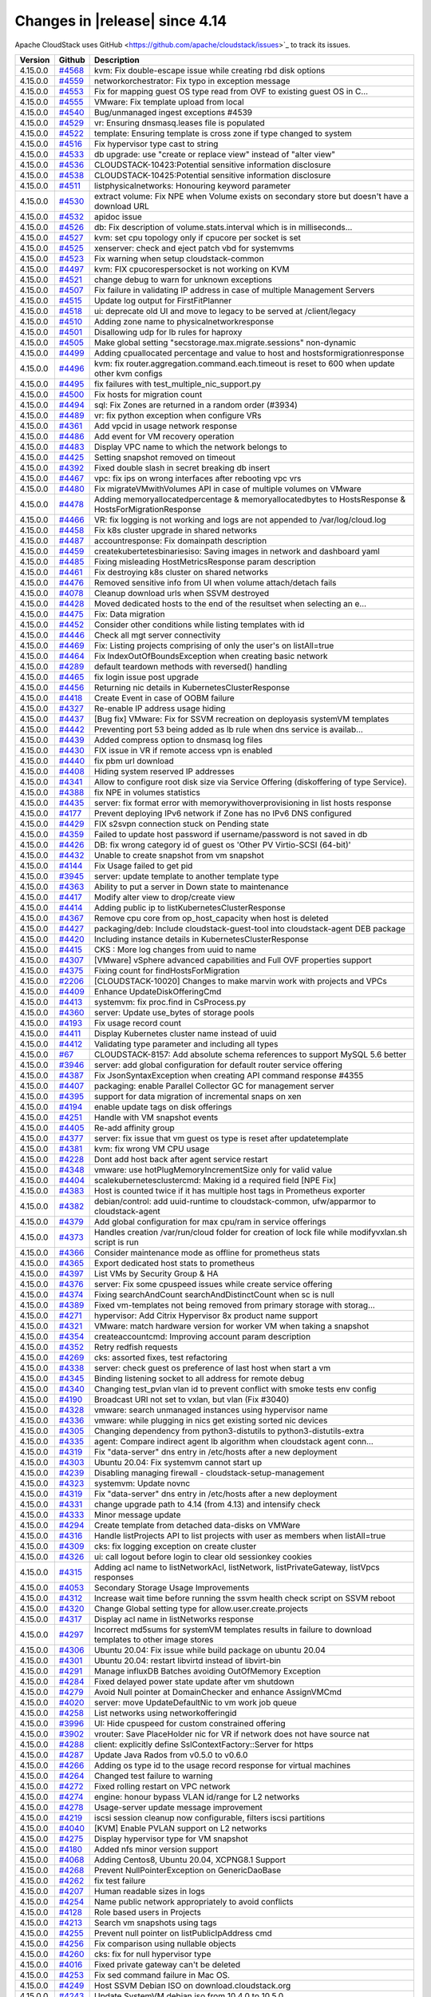 .. Licensed to the Apache Software Foundation (ASF) under one
   or more contributor license agreements.  See the NOTICE file
   distributed with this work for additional information#
   regarding copyright ownership.  The ASF licenses this file
   to you under the Apache License, Version 2.0 (the
   "License"); you may not use this file except in compliance
   with the License.  You may obtain a copy of the License at
   http://www.apache.org/licenses/LICENSE-2.0
   Unless required by applicable law or agreed to in writing,
   software distributed under the License is distributed on an
   "AS IS" BASIS, WITHOUT WARRANTIES OR CONDITIONS OF ANY
   KIND, either express or implied.  See the License for the
   specific language governing permissions and limitations
   under the License.



Changes in |release| since 4.14
===============================

Apache CloudStack uses GitHub <https://github.com/apache/cloudstack/issues>`_ 
to track its issues.


.. cssclass:: table-striped table-bordered table-hover


+-------------------------+----------+------------------------------------------------------------+
| Version                 | Github   | Description                                                |
+=========================+==========+============================================================+
| 4.15.0.0                | `#4568`_ | kvm: Fix double-escape issue while creating rbd disk       |
|                         |          | options                                                    |
+-------------------------+----------+------------------------------------------------------------+
| 4.15.0.0                | `#4559`_ | networkorchestrator: Fix typo in exception message         |
+-------------------------+----------+------------------------------------------------------------+
| 4.15.0.0                | `#4553`_ | Fix for mapping guest OS type read from OVF to existing    |
|                         |          | guest OS in C…                                             |
+-------------------------+----------+------------------------------------------------------------+
| 4.15.0.0                | `#4555`_ | VMware: Fix template upload from local                     |
+-------------------------+----------+------------------------------------------------------------+
| 4.15.0.0                | `#4540`_ | Bug/unmanaged ingest exceptions #4539                      |
+-------------------------+----------+------------------------------------------------------------+
| 4.15.0.0                | `#4529`_ | vr: Ensuring dnsmasq.leases file is populated              |
+-------------------------+----------+------------------------------------------------------------+
| 4.15.0.0                | `#4522`_ | template: Ensuring template is cross zone if type changed  |
|                         |          | to system                                                  |
+-------------------------+----------+------------------------------------------------------------+
| 4.15.0.0                | `#4516`_ | Fix hypervisor type cast to string                         |
+-------------------------+----------+------------------------------------------------------------+
| 4.15.0.0                | `#4533`_ | db upgrade: use "create or replace view" instead of "alter |
|                         |          | view"                                                      |
+-------------------------+----------+------------------------------------------------------------+
| 4.15.0.0                | `#4536`_ | CLOUDSTACK-10423:Potential sensitive information           |
|                         |          | disclosure                                                 |
+-------------------------+----------+------------------------------------------------------------+
| 4.15.0.0                | `#4538`_ | CLOUDSTACK-10425:Potential sensitive information           |
|                         |          | disclosure                                                 |
+-------------------------+----------+------------------------------------------------------------+
| 4.15.0.0                | `#4511`_ | listphysicalnetworks: Honouring keyword parameter          |
+-------------------------+----------+------------------------------------------------------------+
| 4.15.0.0                | `#4530`_ | extract volume: Fix NPE when Volume exists on secondary    |
|                         |          | store but doesn't have a download URL                      |
+-------------------------+----------+------------------------------------------------------------+
| 4.15.0.0                | `#4532`_ | apidoc issue                                               |
+-------------------------+----------+------------------------------------------------------------+
| 4.15.0.0                | `#4526`_ | db: Fix description of volume.stats.interval which is in   |
|                         |          | milliseconds…                                              |
+-------------------------+----------+------------------------------------------------------------+
| 4.15.0.0                | `#4527`_ | kvm: set cpu topology only if cpucore per socket is set    |
+-------------------------+----------+------------------------------------------------------------+
| 4.15.0.0                | `#4525`_ | xenserver: check and eject patch vbd for systemvms         |
+-------------------------+----------+------------------------------------------------------------+
| 4.15.0.0                | `#4523`_ | Fix warning when setup cloudstack-common                   |
+-------------------------+----------+------------------------------------------------------------+
| 4.15.0.0                | `#4497`_ | kvm: FIX cpucorespersocket is not working on KVM           |
+-------------------------+----------+------------------------------------------------------------+
| 4.15.0.0                | `#4521`_ | change debug to warn for unknown exceptions                |
+-------------------------+----------+------------------------------------------------------------+
| 4.15.0.0                | `#4507`_ | Fix failure in validating IP address in case of multiple   |
|                         |          | Management Servers                                         |
+-------------------------+----------+------------------------------------------------------------+
| 4.15.0.0                | `#4515`_ | Update log output for FirstFitPlanner                      |
+-------------------------+----------+------------------------------------------------------------+
| 4.15.0.0                | `#4518`_ | ui: deprecate old UI and move to legacy to be served at    |
|                         |          | /client/legacy                                             |
+-------------------------+----------+------------------------------------------------------------+
| 4.15.0.0                | `#4510`_ | Adding zone name to physicalnetworkresponse                |
+-------------------------+----------+------------------------------------------------------------+
| 4.15.0.0                | `#4501`_ | Disallowing udp for lb rules for haproxy                   |
+-------------------------+----------+------------------------------------------------------------+
| 4.15.0.0                | `#4505`_ | Make global setting "secstorage.max.migrate.sessions"      |
|                         |          | non-dynamic                                                |
+-------------------------+----------+------------------------------------------------------------+
| 4.15.0.0                | `#4499`_ | Adding cpuallocated percentage and value to host and       |
|                         |          | hostsformigrationresponse                                  |
+-------------------------+----------+------------------------------------------------------------+
| 4.15.0.0                | `#4496`_ | kvm: fix router.aggregation.command.each.timeout is reset  |
|                         |          | to 600 when update other kvm configs                       |
+-------------------------+----------+------------------------------------------------------------+
| 4.15.0.0                | `#4495`_ | fix failures with test_multiple_nic_support.py             |
+-------------------------+----------+------------------------------------------------------------+
| 4.15.0.0                | `#4500`_ | Fix hosts for migration count                              |
+-------------------------+----------+------------------------------------------------------------+
| 4.15.0.0                | `#4494`_ | sql: Fix Zones are returned in a random order (#3934)      |
+-------------------------+----------+------------------------------------------------------------+
| 4.15.0.0                | `#4489`_ | vr: fix python exception when configure VRs                |
+-------------------------+----------+------------------------------------------------------------+
| 4.15.0.0                | `#4361`_ | Add vpcid in usage network response                        |
+-------------------------+----------+------------------------------------------------------------+
| 4.15.0.0                | `#4486`_ | Add event for VM recovery operation                        |
+-------------------------+----------+------------------------------------------------------------+
| 4.15.0.0                | `#4483`_ | Display VPC name to which the network belongs to           |
+-------------------------+----------+------------------------------------------------------------+
| 4.15.0.0                | `#4425`_ | Setting snapshot removed on timeout                        |
+-------------------------+----------+------------------------------------------------------------+
| 4.15.0.0                | `#4392`_ | Fixed double slash in secret breaking db insert            |
+-------------------------+----------+------------------------------------------------------------+
| 4.15.0.0                | `#4467`_ | vpc: fix ips on wrong interfaces after rebooting vpc vrs   |
+-------------------------+----------+------------------------------------------------------------+
| 4.15.0.0                | `#4480`_ | Fix migrateVMwithVolumes API in case of multiple volumes   |
|                         |          | on VMware                                                  |
+-------------------------+----------+------------------------------------------------------------+
| 4.15.0.0                | `#4478`_ | Adding memoryallocatedpercentage & memoryallocatedbytes to |
|                         |          | HostsResponse & HostsForMigrationResponse                  |
+-------------------------+----------+------------------------------------------------------------+
| 4.15.0.0                | `#4466`_ | VR: fix logging is not working and logs are not appended   |
|                         |          | to /var/log/cloud.log                                      |
+-------------------------+----------+------------------------------------------------------------+
| 4.15.0.0                | `#4458`_ | Fix k8s cluster upgrade in shared networks                 |
+-------------------------+----------+------------------------------------------------------------+
| 4.15.0.0                | `#4487`_ | accountresponse: Fix domainpath description                |
+-------------------------+----------+------------------------------------------------------------+
| 4.15.0.0                | `#4459`_ | createkubertetesbinariesiso: Saving images in network and  |
|                         |          | dashboard yaml                                             |
+-------------------------+----------+------------------------------------------------------------+
| 4.15.0.0                | `#4485`_ | Fixing misleading HostMetricsResponse param description    |
+-------------------------+----------+------------------------------------------------------------+
| 4.15.0.0                | `#4461`_ | Fix destroying k8s cluster on shared networks              |
+-------------------------+----------+------------------------------------------------------------+
| 4.15.0.0                | `#4476`_ | Removed sensitive info from UI when volume attach/detach   |
|                         |          | fails                                                      |
+-------------------------+----------+------------------------------------------------------------+
| 4.15.0.0                | `#4078`_ | Cleanup download urls when SSVM destroyed                  |
+-------------------------+----------+------------------------------------------------------------+
| 4.15.0.0                | `#4428`_ | Moved dedicated hosts to the end of the resultset when     |
|                         |          | selecting an e…                                            |
+-------------------------+----------+------------------------------------------------------------+
| 4.15.0.0                | `#4475`_ | Fix: Data migration                                        |
+-------------------------+----------+------------------------------------------------------------+
| 4.15.0.0                | `#4452`_ | Consider other conditions while listing templates with id  |
+-------------------------+----------+------------------------------------------------------------+
| 4.15.0.0                | `#4446`_ | Check all mgt server connectivity                          |
+-------------------------+----------+------------------------------------------------------------+
| 4.15.0.0                | `#4469`_ | Fix: Listing projects comprising of only the user's on     |
|                         |          | listAll=true                                               |
+-------------------------+----------+------------------------------------------------------------+
| 4.15.0.0                | `#4464`_ | Fix IndexOutOfBoundsException when creating basic network  |
+-------------------------+----------+------------------------------------------------------------+
| 4.15.0.0                | `#4289`_ | default teardown methods with reversed() handling          |
+-------------------------+----------+------------------------------------------------------------+
| 4.15.0.0                | `#4465`_ | fix login issue post upgrade                               |
+-------------------------+----------+------------------------------------------------------------+
| 4.15.0.0                | `#4456`_ | Returning nic details in KubernetesClusterResponse         |
+-------------------------+----------+------------------------------------------------------------+
| 4.15.0.0                | `#4418`_ | Create Event in case of OOBM failure                       |
+-------------------------+----------+------------------------------------------------------------+
| 4.15.0.0                | `#4327`_ | Re-enable IP address usage hiding                          |
+-------------------------+----------+------------------------------------------------------------+
| 4.15.0.0                | `#4437`_ | [Bug fix] VMware: Fix for SSVM recreation on deployasis    |
|                         |          | systemVM templates                                         |
+-------------------------+----------+------------------------------------------------------------+
| 4.15.0.0                | `#4442`_ | Preventing port 53 being added as lb rule when dns service |
|                         |          | is availab…                                                |
+-------------------------+----------+------------------------------------------------------------+
| 4.15.0.0                | `#4439`_ | Added compress option to dnsmasq log files                 |
+-------------------------+----------+------------------------------------------------------------+
| 4.15.0.0                | `#4430`_ | FIX issue in VR if remote access vpn is enabled            |
+-------------------------+----------+------------------------------------------------------------+
| 4.15.0.0                | `#4440`_ | fix pbm url download                                       |
+-------------------------+----------+------------------------------------------------------------+
| 4.15.0.0                | `#4408`_ | Hiding system reserved IP addresses                        |
+-------------------------+----------+------------------------------------------------------------+
| 4.15.0.0                | `#4341`_ | Allow to configure root disk size via Service Offering     |
|                         |          | (diskoffering of type Service).                            |
+-------------------------+----------+------------------------------------------------------------+
| 4.15.0.0                | `#4388`_ | fix NPE in volumes statistics                              |
+-------------------------+----------+------------------------------------------------------------+
| 4.15.0.0                | `#4435`_ | server: fix format error with memorywithoverprovisioning   |
|                         |          | in list hosts response                                     |
+-------------------------+----------+------------------------------------------------------------+
| 4.15.0.0                | `#4177`_ | Prevent deploying IPv6 network if Zone has no IPv6 DNS     |
|                         |          | configured                                                 |
+-------------------------+----------+------------------------------------------------------------+
| 4.15.0.0                | `#4429`_ | FIX s2svpn connection stuck on Pending state               |
+-------------------------+----------+------------------------------------------------------------+
| 4.15.0.0                | `#4359`_ | Failed to update host password if username/password is not |
|                         |          | saved in db                                                |
+-------------------------+----------+------------------------------------------------------------+
| 4.15.0.0                | `#4426`_ | DB: fix wrong category id of guest os 'Other PV            |
|                         |          | Virtio-SCSI (64-bit)'                                      |
+-------------------------+----------+------------------------------------------------------------+
| 4.15.0.0                | `#4432`_ | Unable to create snapshot from vm snapshot                 |
+-------------------------+----------+------------------------------------------------------------+
| 4.15.0.0                | `#4144`_ | Fix Usage failed to get pid                                |
+-------------------------+----------+------------------------------------------------------------+
| 4.15.0.0                | `#3945`_ | server: update template to another template type           |
+-------------------------+----------+------------------------------------------------------------+
| 4.15.0.0                | `#4363`_ | Ability to put a server in Down state to maintenance       |
+-------------------------+----------+------------------------------------------------------------+
| 4.15.0.0                | `#4417`_ | Modify alter view to drop/create view                      |
+-------------------------+----------+------------------------------------------------------------+
| 4.15.0.0                | `#4414`_ | Adding public ip to listKubernetesClusterResponse          |
+-------------------------+----------+------------------------------------------------------------+
| 4.15.0.0                | `#4367`_ | Remove cpu core from op_host_capacity when host is deleted |
+-------------------------+----------+------------------------------------------------------------+
| 4.15.0.0                | `#4427`_ | packaging/deb: Include cloudstack-guest-tool into          |
|                         |          | cloudstack-agent DEB package                               |
+-------------------------+----------+------------------------------------------------------------+
| 4.15.0.0                | `#4420`_ | Including instance details in KubernetesClusterResponse    |
+-------------------------+----------+------------------------------------------------------------+
| 4.15.0.0                | `#4415`_ | CKS : More log changes from uuid to name                   |
+-------------------------+----------+------------------------------------------------------------+
| 4.15.0.0                | `#4307`_ | [VMware] vSphere advanced capabilities and Full OVF        |
|                         |          | properties support                                         |
+-------------------------+----------+------------------------------------------------------------+
| 4.15.0.0                | `#4375`_ | Fixing count for findHostsForMigration                     |
+-------------------------+----------+------------------------------------------------------------+
| 4.15.0.0                | `#2206`_ | [CLOUDSTACK-10020] Changes to make marvin work with        |
|                         |          | projects and VPCs                                          |
+-------------------------+----------+------------------------------------------------------------+
| 4.15.0.0                | `#4409`_ | Enhance UpdateDiskOfferingCmd                              |
+-------------------------+----------+------------------------------------------------------------+
| 4.15.0.0                | `#4413`_ | systemvm: fix proc.find in CsProcess.py                    |
+-------------------------+----------+------------------------------------------------------------+
| 4.15.0.0                | `#4360`_ | server: Update use_bytes of storage pools                  |
+-------------------------+----------+------------------------------------------------------------+
| 4.15.0.0                | `#4193`_ | Fix usage record count                                     |
+-------------------------+----------+------------------------------------------------------------+
| 4.15.0.0                | `#4411`_ | Display Kubernetes cluster name instead of uuid            |
+-------------------------+----------+------------------------------------------------------------+
| 4.15.0.0                | `#4412`_ | Validating type parameter and including all types          |
+-------------------------+----------+------------------------------------------------------------+
| 4.15.0.0                | `#67`_   | CLOUDSTACK-8157: Add absolute schema references to support |
|                         |          | MySQL 5.6 better                                           |
+-------------------------+----------+------------------------------------------------------------+
| 4.15.0.0                | `#3946`_ | server: add global configuration for default router        |
|                         |          | service offering                                           |
+-------------------------+----------+------------------------------------------------------------+
| 4.15.0.0                | `#4387`_ | Fix JsonSyntaxException when creating API command response |
|                         |          | #4355                                                      |
+-------------------------+----------+------------------------------------------------------------+
| 4.15.0.0                | `#4407`_ | packaging: enable Parallel Collector GC for management     |
|                         |          | server                                                     |
+-------------------------+----------+------------------------------------------------------------+
| 4.15.0.0                | `#4395`_ | support for data migration of incremental snaps on xen     |
+-------------------------+----------+------------------------------------------------------------+
| 4.15.0.0                | `#4194`_ | enable update tags on disk offerings                       |
+-------------------------+----------+------------------------------------------------------------+
| 4.15.0.0                | `#4251`_ | Handle with VM snapshot events                             |
+-------------------------+----------+------------------------------------------------------------+
| 4.15.0.0                | `#4405`_ | Re-add affinity group                                      |
+-------------------------+----------+------------------------------------------------------------+
| 4.15.0.0                | `#4377`_ | server: fix issue that vm guest os type is reset after     |
|                         |          | updatetemplate                                             |
+-------------------------+----------+------------------------------------------------------------+
| 4.15.0.0                | `#4381`_ | kvm: fix wrong VM CPU usage                                |
+-------------------------+----------+------------------------------------------------------------+
| 4.15.0.0                | `#4228`_ | Dont add host back after agent service restart             |
+-------------------------+----------+------------------------------------------------------------+
| 4.15.0.0                | `#4348`_ | vmware: use hotPlugMemoryIncrementSize only for valid      |
|                         |          | value                                                      |
+-------------------------+----------+------------------------------------------------------------+
| 4.15.0.0                | `#4404`_ | scalekubernetesclustercmd: Making id a required field [NPE |
|                         |          | Fix]                                                       |
+-------------------------+----------+------------------------------------------------------------+
| 4.15.0.0                | `#4383`_ | Host is counted twice if it has multiple host tags in      |
|                         |          | Prometheus exporter                                        |
+-------------------------+----------+------------------------------------------------------------+
| 4.15.0.0                | `#4382`_ | debian/control: add uuid-runtime to cloudstack-common,     |
|                         |          | ufw/apparmor to cloudstack-agent                           |
+-------------------------+----------+------------------------------------------------------------+
| 4.15.0.0                | `#4379`_ | Add global configuration for max cpu/ram in service        |
|                         |          | offerings                                                  |
+-------------------------+----------+------------------------------------------------------------+
| 4.15.0.0                | `#4373`_ | Handles creation /var/run/cloud folder for creation of     |
|                         |          | lock file while modifyvxlan.sh script is run               |
+-------------------------+----------+------------------------------------------------------------+
| 4.15.0.0                | `#4366`_ | Consider maintenance mode as offline for prometheus stats  |
+-------------------------+----------+------------------------------------------------------------+
| 4.15.0.0                | `#4365`_ | Export dedicated host stats to prometheus                  |
+-------------------------+----------+------------------------------------------------------------+
| 4.15.0.0                | `#4397`_ | List VMs by Security Group & HA                            |
+-------------------------+----------+------------------------------------------------------------+
| 4.15.0.0                | `#4376`_ | server: Fix some cpuspeed issues while create service      |
|                         |          | offering                                                   |
+-------------------------+----------+------------------------------------------------------------+
| 4.15.0.0                | `#4374`_ | Fixing searchAndCount searchAndDistinctCount when sc is    |
|                         |          | null                                                       |
+-------------------------+----------+------------------------------------------------------------+
| 4.15.0.0                | `#4389`_ | Fixed vm-templates not being removed from primary storage  |
|                         |          | with storag…                                               |
+-------------------------+----------+------------------------------------------------------------+
| 4.15.0.0                | `#4271`_ | hypervisor: Add Citrix Hypervisor 8x product name support  |
+-------------------------+----------+------------------------------------------------------------+
| 4.15.0.0                | `#4321`_ | VMware: match hardware version for worker VM when taking a |
|                         |          | snapshot                                                   |
+-------------------------+----------+------------------------------------------------------------+
| 4.15.0.0                | `#4354`_ | createaccountcmd: Improving account param description      |
+-------------------------+----------+------------------------------------------------------------+
| 4.15.0.0                | `#4352`_ | Retry redfish requests                                     |
+-------------------------+----------+------------------------------------------------------------+
| 4.15.0.0                | `#4269`_ | cks: assorted fixes, test refactoring                      |
+-------------------------+----------+------------------------------------------------------------+
| 4.15.0.0                | `#4338`_ | server: check guest os preference of last host when start  |
|                         |          | a vm                                                       |
+-------------------------+----------+------------------------------------------------------------+
| 4.15.0.0                | `#4345`_ | Binding listening socket to all address for remote debug   |
+-------------------------+----------+------------------------------------------------------------+
| 4.15.0.0                | `#4340`_ | Changing test_pvlan vlan id to prevent conflict with smoke |
|                         |          | tests env config                                           |
+-------------------------+----------+------------------------------------------------------------+
| 4.15.0.0                | `#4190`_ | Broadcast URI not set to vxlan, but vlan (Fix #3040)       |
+-------------------------+----------+------------------------------------------------------------+
| 4.15.0.0                | `#4328`_ | vmware: search unmanaged instances using hypervisor name   |
+-------------------------+----------+------------------------------------------------------------+
| 4.15.0.0                | `#4336`_ | vmware: while plugging in nics get existing sorted nic     |
|                         |          | devices                                                    |
+-------------------------+----------+------------------------------------------------------------+
| 4.15.0.0                | `#4305`_ | Changing dependency from python3-distutils to              |
|                         |          | python3-distutils-extra                                    |
+-------------------------+----------+------------------------------------------------------------+
| 4.15.0.0                | `#4335`_ | agent: Compare indirect agent lb algorithm when cloudstack |
|                         |          | agent conn…                                                |
+-------------------------+----------+------------------------------------------------------------+
| 4.15.0.0                | `#4319`_ | Fix "data-server" dns entry in /etc/hosts after a new      |
|                         |          | deployment                                                 |
+-------------------------+----------+------------------------------------------------------------+
| 4.15.0.0                | `#4303`_ | Ubuntu 20.04: Fix systemvm cannot start up                 |
+-------------------------+----------+------------------------------------------------------------+
| 4.15.0.0                | `#4239`_ | Disabling managing firewall - cloudstack-setup-management  |
+-------------------------+----------+------------------------------------------------------------+
| 4.15.0.0                | `#4323`_ | systemvm: Update novnc                                     |
+-------------------------+----------+------------------------------------------------------------+
| 4.15.0.0                | `#4319`_ | Fix "data-server" dns entry in /etc/hosts after a new      |
|                         |          | deployment                                                 |
+-------------------------+----------+------------------------------------------------------------+
| 4.15.0.0                | `#4331`_ | change upgrade path to 4.14 (from 4.13) and intensify      |
|                         |          | check                                                      |
+-------------------------+----------+------------------------------------------------------------+
| 4.15.0.0                | `#4333`_ | Minor message update                                       |
+-------------------------+----------+------------------------------------------------------------+
| 4.15.0.0                | `#4294`_ | Create template from detached data-disks on VMWare         |
+-------------------------+----------+------------------------------------------------------------+
| 4.15.0.0                | `#4316`_ | Handle listProjects API to list projects with user as      |
|                         |          | members when listAll=true                                  |
+-------------------------+----------+------------------------------------------------------------+
| 4.15.0.0                | `#4309`_ | cks: fix logging exception on create cluster               |
+-------------------------+----------+------------------------------------------------------------+
| 4.15.0.0                | `#4326`_ | ui: call logout before login to clear old sessionkey       |
|                         |          | cookies                                                    |
+-------------------------+----------+------------------------------------------------------------+
| 4.15.0.0                | `#4315`_ | Adding acl name to listNetworkAcl, listNetwork,            |
|                         |          | listPrivateGateway, listVpcs responses                     |
+-------------------------+----------+------------------------------------------------------------+
| 4.15.0.0                | `#4053`_ | Secondary Storage Usage Improvements                       |
+-------------------------+----------+------------------------------------------------------------+
| 4.15.0.0                | `#4312`_ | Increase wait time before running the ssvm health check    |
|                         |          | script on SSVM reboot                                      |
+-------------------------+----------+------------------------------------------------------------+
| 4.15.0.0                | `#4320`_ | Change Global setting type for allow.user.create.projects  |
+-------------------------+----------+------------------------------------------------------------+
| 4.15.0.0                | `#4317`_ | Display acl name in listNetworks response                  |
+-------------------------+----------+------------------------------------------------------------+
| 4.15.0.0                | `#4297`_ | Incorrect md5sums for systemVM templates results in        |
|                         |          | failure to download templates to other image stores        |
+-------------------------+----------+------------------------------------------------------------+
| 4.15.0.0                | `#4306`_ | Ubuntu 20.04: Fix issue while build package on ubuntu      |
|                         |          | 20.04                                                      |
+-------------------------+----------+------------------------------------------------------------+
| 4.15.0.0                | `#4301`_ | Ubuntu 20.04: restart libvirtd instead of libvirt-bin      |
+-------------------------+----------+------------------------------------------------------------+
| 4.15.0.0                | `#4291`_ | Manage influxDB Batches avoiding OutOfMemory Exception     |
+-------------------------+----------+------------------------------------------------------------+
| 4.15.0.0                | `#4284`_ | Fixed delayed power state update after vm shutdown         |
+-------------------------+----------+------------------------------------------------------------+
| 4.15.0.0                | `#4279`_ | Avoid Null pointer at DomainChecker and enhance            |
|                         |          | AssignVMCmd                                                |
+-------------------------+----------+------------------------------------------------------------+
| 4.15.0.0                | `#4020`_ | server: move UpdateDefaultNic to vm work job queue         |
+-------------------------+----------+------------------------------------------------------------+
| 4.15.0.0                | `#4258`_ | List networks using networkofferingid                      |
+-------------------------+----------+------------------------------------------------------------+
| 4.15.0.0                | `#3996`_ | UI: Hide cpuspeed for custom constrained offering          |
+-------------------------+----------+------------------------------------------------------------+
| 4.15.0.0                | `#3902`_ | vrouter: Save PlaceHolder nic for VR if network does not   |
|                         |          | have source nat                                            |
+-------------------------+----------+------------------------------------------------------------+
| 4.15.0.0                | `#4288`_ | client: explicitly define SslContextFactory::Server for    |
|                         |          | https                                                      |
+-------------------------+----------+------------------------------------------------------------+
| 4.15.0.0                | `#4287`_ | Update Java Rados from v0.5.0 to v0.6.0                    |
+-------------------------+----------+------------------------------------------------------------+
| 4.15.0.0                | `#4266`_ | Adding os type id to the usage record response for virtual |
|                         |          | machines                                                   |
+-------------------------+----------+------------------------------------------------------------+
| 4.15.0.0                | `#4264`_ | Changed test failure to warning                            |
+-------------------------+----------+------------------------------------------------------------+
| 4.15.0.0                | `#4272`_ | Fixed rolling restart on VPC network                       |
+-------------------------+----------+------------------------------------------------------------+
| 4.15.0.0                | `#4274`_ | engine: honour bypass VLAN id/range for L2 networks        |
+-------------------------+----------+------------------------------------------------------------+
| 4.15.0.0                | `#4278`_ | Usage-server update message improvement                    |
+-------------------------+----------+------------------------------------------------------------+
| 4.15.0.0                | `#4219`_ | iscsi session cleanup now configurable, filters iscsi      |
|                         |          | partitions                                                 |
+-------------------------+----------+------------------------------------------------------------+
| 4.15.0.0                | `#4040`_ | [KVM] Enable PVLAN support on L2 networks                  |
+-------------------------+----------+------------------------------------------------------------+
| 4.15.0.0                | `#4275`_ | Display hypervisor type for VM snapshot                    |
+-------------------------+----------+------------------------------------------------------------+
| 4.15.0.0                | `#4180`_ | Added nfs minor version support                            |
+-------------------------+----------+------------------------------------------------------------+
| 4.15.0.0                | `#4068`_ | Adding Centos8, Ubuntu 20.04, XCPNG8.1 Support             |
+-------------------------+----------+------------------------------------------------------------+
| 4.15.0.0                | `#4268`_ | Prevent NullPointerException on GenericDaoBase             |
+-------------------------+----------+------------------------------------------------------------+
| 4.15.0.0                | `#4262`_ | fix test failure                                           |
+-------------------------+----------+------------------------------------------------------------+
| 4.15.0.0                | `#4207`_ | Human readable sizes in logs                               |
+-------------------------+----------+------------------------------------------------------------+
| 4.15.0.0                | `#4254`_ | Name public network appropriately to avoid conflicts       |
+-------------------------+----------+------------------------------------------------------------+
| 4.15.0.0                | `#4128`_ | Role based users in Projects                               |
+-------------------------+----------+------------------------------------------------------------+
| 4.15.0.0                | `#4213`_ | Search vm snapshots using tags                             |
+-------------------------+----------+------------------------------------------------------------+
| 4.15.0.0                | `#4255`_ | Prevent null pointer on listPublicIpAddress cmd            |
+-------------------------+----------+------------------------------------------------------------+
| 4.15.0.0                | `#4256`_ | Fix comparison using nullable objects                      |
+-------------------------+----------+------------------------------------------------------------+
| 4.15.0.0                | `#4260`_ | cks: fix for null hypervisor type                          |
+-------------------------+----------+------------------------------------------------------------+
| 4.15.0.0                | `#4016`_ | Fixed private gateway can't be deleted                     |
+-------------------------+----------+------------------------------------------------------------+
| 4.15.0.0                | `#4253`_ | Fix sed command failure in Mac OS.                         |
+-------------------------+----------+------------------------------------------------------------+
| 4.15.0.0                | `#4249`_ | Host SSVM Debian ISO on download.cloudstack.org            |
+-------------------------+----------+------------------------------------------------------------+
| 4.15.0.0                | `#4243`_ | Update SystemVM debian iso from 10.4.0 to 10.5.0           |
+-------------------------+----------+------------------------------------------------------------+
| 4.15.0.0                | `#4019`_ | server: Move restoreVM to vm work job queue                |
+-------------------------+----------+------------------------------------------------------------+
| 4.15.0.0                | `#4165`_ | Allow renaming cluster, host, and storage                  |
+-------------------------+----------+------------------------------------------------------------+
| 4.15.0.0                | `#4220`_ | Fix cpuallocated value in findHostsForMIgration api        |
+-------------------------+----------+------------------------------------------------------------+
| 4.15.0.0                | `#4225`_ | vmware: volume utilisation is always zero                  |
+-------------------------+----------+------------------------------------------------------------+
| 4.15.0.0                | `#4000`_ | vm: Reset deviceId to fix missing nic with vm              |
+-------------------------+----------+------------------------------------------------------------+
| 4.15.0.0                | `#4231`_ | kvm/ceph: Only if a port number has been specified define  |
|                         |          | in the XML                                                 |
+-------------------------+----------+------------------------------------------------------------+
| 4.15.0.0                | `#4116`_ | cks: fix template, deployment issues                       |
+-------------------------+----------+------------------------------------------------------------+
| 4.15.0.0                | `#3952`_ | vrouter: remove a POSTROUTING rule for port forwarding in  |
|                         |          | VPC router                                                 |
+-------------------------+----------+------------------------------------------------------------+
| 4.15.0.0                | `#4175`_ | Redfish Client & Redfish OOBM Driver                       |
+-------------------------+----------+------------------------------------------------------------+
| 4.15.0.0                | `#4035`_ | Document how to pass CIDRs lists API calls                 |
+-------------------------+----------+------------------------------------------------------------+
| 4.15.0.0                | `#4214`_ | Bug fixes for primate                                      |
+-------------------------+----------+------------------------------------------------------------+
| 4.15.0.0                | `#4226`_ | Removed check on SSLEngine client mode                     |
+-------------------------+----------+------------------------------------------------------------+
| 4.15.0.0                | `#4188`_ | Fix snapshots garbage collection                           |
+-------------------------+----------+------------------------------------------------------------+
| 4.15.0.0                | `#4138`_ | Fixed incorrect error message on invalid template type     |
|                         |          | download                                                   |
+-------------------------+----------+------------------------------------------------------------+
| 4.15.0.0                | `#4156`_ | Fixed removal of hosts from certsmap when running          |
|                         |          | certificate auto-renew                                     |
+-------------------------+----------+------------------------------------------------------------+
| 4.15.0.0                | `#4172`_ | [VMware] Support to attach more than 15 data disks in      |
|                         |          | VMware VM                                                  |
+-------------------------+----------+------------------------------------------------------------+
| 4.15.0.0                | `#4196`_ | VMware: Guest OS Mappings fix                              |
+-------------------------+----------+------------------------------------------------------------+
| 4.15.0.0                | `#4176`_ | server: Purge all cookies on logout, set /client path on   |
|                         |          | login                                                      |
+-------------------------+----------+------------------------------------------------------------+
| 4.15.0.0                | `#4202`_ | server: don't export B&R APIs if feature is not enabled    |
|                         |          | globally                                                   |
+-------------------------+----------+------------------------------------------------------------+
| 4.15.0.0                | `#3979`_ | Limit API from trying to start a VM that is already        |
|                         |          | running                                                    |
+-------------------------+----------+------------------------------------------------------------+
| 4.15.0.0                | `#4174`_ | Set prometheus.exporter.enable as not dynamic              |
+-------------------------+----------+------------------------------------------------------------+
| 4.15.0.0                | `#4117`_ | [VMware] Explicitly controlling VM hardware version        |
+-------------------------+----------+------------------------------------------------------------+
| 4.15.0.0                | `#4071`_ | Dynamic roles improvements                                 |
+-------------------------+----------+------------------------------------------------------------+
| 4.15.0.0                | `#4186`_ | Adding pagination for quotaSummary and quotaTariffList     |
+-------------------------+----------+------------------------------------------------------------+
| 4.15.0.0                | `#4001`_ | server: Dedicated hosts should be 'Not Suitable' while     |
|                         |          | find host for m migration                                  |
+-------------------------+----------+------------------------------------------------------------+
| 4.15.0.0                | `#3976`_ | Enable sending hypervior host name via metadata - VR and   |
|                         |          | Config Drive                                               |
+-------------------------+----------+------------------------------------------------------------+
| 4.15.0.0                | `#4103`_ | [VMware] Enable unmanaging guest VMs                       |
+-------------------------+----------+------------------------------------------------------------+
| 4.15.0.0                | `#4148`_ | server: Do not resize volume of running vm on KVM host if  |
|                         |          | host is not Up or not Enabled                              |
+-------------------------+----------+------------------------------------------------------------+
| 4.15.0.0                | `#4171`_ | vr: fix backup router health check                         |
+-------------------------+----------+------------------------------------------------------------+
| 4.15.0.0                | `#4167`_ | Adding missing fields to API responses                     |
+-------------------------+----------+------------------------------------------------------------+
| 4.15.0.0                | `#4164`_ | Adding listall to listLdapConfigurations                   |
+-------------------------+----------+------------------------------------------------------------+
| 4.15.0.0                | `#4154`_ | server: fix for wrong affinity group count                 |
+-------------------------+----------+------------------------------------------------------------+
| 4.15.0.0                | `#4004`_ | Fixed null pointer and deployment issue on Xenserver with  |
|                         |          | L2 Guest network with configDrive                          |
+-------------------------+----------+------------------------------------------------------------+
| 4.15.0.0                | `#4162`_ | Exception Message rephrasing                               |
+-------------------------+----------+------------------------------------------------------------+
| 4.15.0.0                | `#4132`_ | Fix delete network with no services                        |
+-------------------------+----------+------------------------------------------------------------+
| 4.15.0.0                | `#4145`_ | Fixing listVirtualMachinesMetrics to extend ListVMsCmd     |
|                         |          | instead of ListVMsCmdByAdmin                               |
+-------------------------+----------+------------------------------------------------------------+
| 4.15.0.0                | `#3998`_ | NPE when VM is planned to migrate to other host during     |
|                         |          | dynamic scaling                                            |
+-------------------------+----------+------------------------------------------------------------+
| 4.15.0.0                | `#4085`_ | Fix duplicate user entries for vpn usage                   |
+-------------------------+----------+------------------------------------------------------------+
| 4.15.0.0                | `#4140`_ | Adding showunique parameter to list templates and isos     |
+-------------------------+----------+------------------------------------------------------------+
| 4.15.0.0                | `#4007`_ | Restarting all networks that needs a restart in a VPC      |
+-------------------------+----------+------------------------------------------------------------+
| 4.15.0.0                | `#4003`_ | Logging framework to use only log4j                        |
+-------------------------+----------+------------------------------------------------------------+
| 4.15.0.0                | `#4121`_ | server: fix TransactionLegacy DB connection leaks due to   |
|                         |          | DB switching by B&R thread                                 |
+-------------------------+----------+------------------------------------------------------------+
| 4.15.0.0                | `#3991`_ | Multiple dynamic VM Scaling APIs can create duplicate      |
|                         |          | usage events for the same time                             |
+-------------------------+----------+------------------------------------------------------------+
| 4.15.0.0                | `#4070`_ | Update cloud-set-guest-password.in                         |
+-------------------------+----------+------------------------------------------------------------+
| 4.15.0.0                | `#4130`_ | Fixed null pointer after deleting snapshot, GC and cross   |
|                         |          | cluster vm migration on XCP-NG                             |
+-------------------------+----------+------------------------------------------------------------+
| 4.15.0.0                | `#4122`_ | Maximum data volumes limit is picked from "default"        |
|                         |          | version of hypervisor, instead of actual hypervisor        |
|                         |          | version                                                    |
+-------------------------+----------+------------------------------------------------------------+
| 4.15.0.0                | `#3982`_ | Updated 3 error messages to replace the word 'matches'     |
|                         |          | with 'match'                                               |
+-------------------------+----------+------------------------------------------------------------+
| 4.15.0.0                | `#4073`_ | Display network name for IP in shared networks             |
+-------------------------+----------+------------------------------------------------------------+
| 4.15.0.0                | `#4075`_ | Search VR using redundant state                            |
+-------------------------+----------+------------------------------------------------------------+
| 4.15.0.0                | `#3949`_ | Fix: catch CloudRuntimeException in                        |
|                         |          | LibvirtGetVolumeStatsCommandWrapper.java                   |
+-------------------------+----------+------------------------------------------------------------+
| 4.15.0.0                | `#3955`_ | docker: upgrade to ubuntu 18.04 and fix some issues        |
+-------------------------+----------+------------------------------------------------------------+
| 4.15.0.0                | `#3980`_ | Fix String.format unused/misused arguments                 |
+-------------------------+----------+------------------------------------------------------------+
| 4.15.0.0                | `#4048`_ | Update DpdkDriverImpl.java to support DPDK trunk           |
|                         |          | interfaces                                                 |
+-------------------------+----------+------------------------------------------------------------+
| 4.15.0.0                | `#4083`_ | Allow set IPv6 when deploying advanced network  Zone with  |
|                         |          | SG via UI                                                  |
+-------------------------+----------+------------------------------------------------------------+
| 4.15.0.0                | `#4142`_ | Invalid character encountered in file ui/l10n/pt_BR.js at  |
|                         |          | line 1134 for encoding UTF-8.                              |
+-------------------------+----------+------------------------------------------------------------+
| 4.15.0.0                | `#4109`_ | add support for XCP-ng 7/8 to create it's heartbeat LVM    |
|                         |          | properly                                                   |
+-------------------------+----------+------------------------------------------------------------+
| 4.15.0.0                | `#4077`_ | Disable searching by instance name for customers           |
+-------------------------+----------+------------------------------------------------------------+
| 4.15.0.0                | `#4021`_ | Boot into hardware setup menu on Vmware                    |
+-------------------------+----------+------------------------------------------------------------+
| 4.15.0.0                | `#3965`_ | server: Honor vm.destroy.forcestop when expunge a vm       |
+-------------------------+----------+------------------------------------------------------------+
| 4.15.0.0                | `#4104`_ | Debian10 support                                           |
+-------------------------+----------+------------------------------------------------------------+
| 4.15.0.0                | `#4017`_ | [UI] Update ISO permissions                                |
+-------------------------+----------+------------------------------------------------------------+
| 4.15.0.0                | `#4079`_ | Fixed HA migrated storage error                            |
+-------------------------+----------+------------------------------------------------------------+
| 4.15.0.0                | `#4046`_ | Display image store disk size used and total disk size     |
|                         |          | stats                                                      |
+-------------------------+----------+------------------------------------------------------------+
| 4.15.0.0                | `#4013`_ | Allow IMG extension for QCOW2 format                       |
+-------------------------+----------+------------------------------------------------------------+
| 4.15.0.0                | `#4062`_ | [VMware] Cannot migrate VM on PVLAN shared network         |
+-------------------------+----------+------------------------------------------------------------+
| 4.15.0.0                | `#4119`_ | kvm: bump jna version to latest                            |
+-------------------------+----------+------------------------------------------------------------+
| 4.15.0.0                | `#4126`_ | Enhance KVM running VM snapshot exception log              |
+-------------------------+----------+------------------------------------------------------------+
| 4.15.0.0                | `#4123`_ | Improved kvmvmactivitycheck.sh output                      |
+-------------------------+----------+------------------------------------------------------------+
| 4.15.0.0                | `#4065`_ | Enable revocation checking for uploaded certificates       |
+-------------------------+----------+------------------------------------------------------------+
| 4.15.0.0                | `#4124`_ | Missing python3 libvirt bindings                           |
+-------------------------+----------+------------------------------------------------------------+
| 4.15.0.0                | `#3794`_ | create Volume Access Groups per cluster instead of         |
|                         |          | CloudStack-RandomUUID()                                    |
+-------------------------+----------+------------------------------------------------------------+
| 4.15.0.0                | `#4100`_ | RabbitMQ log enhancement                                   |
+-------------------------+----------+------------------------------------------------------------+
| 4.15.0.0                | `#3921`_ | Updated vmware virtual hardware version in                 |
|                         |          | systemvmtemplate build script                              |
+-------------------------+----------+------------------------------------------------------------+
| 4.15.0.0                | `#4110`_ | cleanup of redundant check for sameOwner                   |
+-------------------------+----------+------------------------------------------------------------+
| 4.15.0.0                | `#4092`_ | engine/schema: add empty DB upgrade path from 4.14.0.0 to  |
|                         |          | 4.15.0.0                                                   |
+-------------------------+----------+------------------------------------------------------------+
| 4.15.0.0                | `#4097`_ | Adding novnc license exclusion                             |
+-------------------------+----------+------------------------------------------------------------+
| 4.15.0.0                | `#3967`_ | noVNC console integration                                  |
+-------------------------+----------+------------------------------------------------------------+
| 4.15.0.0                | `#4087`_ | python format                                              |
+-------------------------+----------+------------------------------------------------------------+

256 Issues listed

.. _`#4568`: https://github.com/apache/cloudstack/pull/4568 
.. _`#4559`: https://github.com/apache/cloudstack/pull/4559 
.. _`#4553`: https://github.com/apache/cloudstack/pull/4553 
.. _`#4555`: https://github.com/apache/cloudstack/pull/4555 
.. _`#4540`: https://github.com/apache/cloudstack/pull/4540 
.. _`#4529`: https://github.com/apache/cloudstack/pull/4529 
.. _`#4522`: https://github.com/apache/cloudstack/pull/4522 
.. _`#4516`: https://github.com/apache/cloudstack/pull/4516 
.. _`#4533`: https://github.com/apache/cloudstack/pull/4533 
.. _`#4536`: https://github.com/apache/cloudstack/pull/4536 
.. _`#4538`: https://github.com/apache/cloudstack/pull/4538 
.. _`#4511`: https://github.com/apache/cloudstack/pull/4511 
.. _`#4530`: https://github.com/apache/cloudstack/pull/4530 
.. _`#4532`: https://github.com/apache/cloudstack/pull/4532 
.. _`#4526`: https://github.com/apache/cloudstack/pull/4526 
.. _`#4527`: https://github.com/apache/cloudstack/pull/4527 
.. _`#4525`: https://github.com/apache/cloudstack/pull/4525 
.. _`#4523`: https://github.com/apache/cloudstack/pull/4523 
.. _`#4497`: https://github.com/apache/cloudstack/pull/4497 
.. _`#4521`: https://github.com/apache/cloudstack/pull/4521 
.. _`#4507`: https://github.com/apache/cloudstack/pull/4507 
.. _`#4515`: https://github.com/apache/cloudstack/pull/4515 
.. _`#4518`: https://github.com/apache/cloudstack/pull/4518 
.. _`#4510`: https://github.com/apache/cloudstack/pull/4510 
.. _`#4501`: https://github.com/apache/cloudstack/pull/4501 
.. _`#4505`: https://github.com/apache/cloudstack/pull/4505 
.. _`#4499`: https://github.com/apache/cloudstack/pull/4499 
.. _`#4496`: https://github.com/apache/cloudstack/pull/4496 
.. _`#4495`: https://github.com/apache/cloudstack/pull/4495 
.. _`#4500`: https://github.com/apache/cloudstack/pull/4500 
.. _`#4494`: https://github.com/apache/cloudstack/pull/4494 
.. _`#4489`: https://github.com/apache/cloudstack/pull/4489 
.. _`#4361`: https://github.com/apache/cloudstack/pull/4361 
.. _`#4486`: https://github.com/apache/cloudstack/pull/4486 
.. _`#4483`: https://github.com/apache/cloudstack/pull/4483 
.. _`#4425`: https://github.com/apache/cloudstack/pull/4425 
.. _`#4392`: https://github.com/apache/cloudstack/pull/4392 
.. _`#4467`: https://github.com/apache/cloudstack/pull/4467 
.. _`#4480`: https://github.com/apache/cloudstack/pull/4480 
.. _`#4478`: https://github.com/apache/cloudstack/pull/4478 
.. _`#4466`: https://github.com/apache/cloudstack/pull/4466 
.. _`#4458`: https://github.com/apache/cloudstack/pull/4458 
.. _`#4487`: https://github.com/apache/cloudstack/pull/4487 
.. _`#4459`: https://github.com/apache/cloudstack/pull/4459 
.. _`#4485`: https://github.com/apache/cloudstack/pull/4485 
.. _`#4461`: https://github.com/apache/cloudstack/pull/4461 
.. _`#4476`: https://github.com/apache/cloudstack/pull/4476 
.. _`#4078`: https://github.com/apache/cloudstack/pull/4078 
.. _`#4428`: https://github.com/apache/cloudstack/pull/4428 
.. _`#4475`: https://github.com/apache/cloudstack/pull/4475 
.. _`#4452`: https://github.com/apache/cloudstack/pull/4452 
.. _`#4446`: https://github.com/apache/cloudstack/pull/4446 
.. _`#4469`: https://github.com/apache/cloudstack/pull/4469 
.. _`#4464`: https://github.com/apache/cloudstack/pull/4464 
.. _`#4289`: https://github.com/apache/cloudstack/pull/4289 
.. _`#4465`: https://github.com/apache/cloudstack/pull/4465 
.. _`#4456`: https://github.com/apache/cloudstack/pull/4456 
.. _`#4418`: https://github.com/apache/cloudstack/pull/4418 
.. _`#4327`: https://github.com/apache/cloudstack/pull/4327 
.. _`#4437`: https://github.com/apache/cloudstack/pull/4437 
.. _`#4442`: https://github.com/apache/cloudstack/pull/4442 
.. _`#4439`: https://github.com/apache/cloudstack/pull/4439 
.. _`#4430`: https://github.com/apache/cloudstack/pull/4430 
.. _`#4440`: https://github.com/apache/cloudstack/pull/4440 
.. _`#4408`: https://github.com/apache/cloudstack/pull/4408 
.. _`#4341`: https://github.com/apache/cloudstack/pull/4341 
.. _`#4388`: https://github.com/apache/cloudstack/pull/4388 
.. _`#4435`: https://github.com/apache/cloudstack/pull/4435 
.. _`#4177`: https://github.com/apache/cloudstack/pull/4177 
.. _`#4429`: https://github.com/apache/cloudstack/pull/4429 
.. _`#4359`: https://github.com/apache/cloudstack/pull/4359 
.. _`#4426`: https://github.com/apache/cloudstack/pull/4426 
.. _`#4432`: https://github.com/apache/cloudstack/pull/4432 
.. _`#4144`: https://github.com/apache/cloudstack/pull/4144 
.. _`#3945`: https://github.com/apache/cloudstack/pull/3945 
.. _`#4363`: https://github.com/apache/cloudstack/pull/4363 
.. _`#4417`: https://github.com/apache/cloudstack/pull/4417 
.. _`#4414`: https://github.com/apache/cloudstack/pull/4414 
.. _`#4367`: https://github.com/apache/cloudstack/pull/4367 
.. _`#4427`: https://github.com/apache/cloudstack/pull/4427 
.. _`#4420`: https://github.com/apache/cloudstack/pull/4420 
.. _`#4415`: https://github.com/apache/cloudstack/pull/4415 
.. _`#4307`: https://github.com/apache/cloudstack/pull/4307 
.. _`#4375`: https://github.com/apache/cloudstack/pull/4375 
.. _`#2206`: https://github.com/apache/cloudstack/pull/2206 
.. _`#4409`: https://github.com/apache/cloudstack/pull/4409 
.. _`#4413`: https://github.com/apache/cloudstack/pull/4413 
.. _`#4360`: https://github.com/apache/cloudstack/pull/4360 
.. _`#4193`: https://github.com/apache/cloudstack/pull/4193 
.. _`#4411`: https://github.com/apache/cloudstack/pull/4411 
.. _`#4412`: https://github.com/apache/cloudstack/pull/4412 
.. _`#67`: https://github.com/apache/cloudstack/pull/67 
.. _`#3946`: https://github.com/apache/cloudstack/pull/3946 
.. _`#4387`: https://github.com/apache/cloudstack/pull/4387 
.. _`#4407`: https://github.com/apache/cloudstack/pull/4407 
.. _`#4395`: https://github.com/apache/cloudstack/pull/4395 
.. _`#4194`: https://github.com/apache/cloudstack/pull/4194 
.. _`#4251`: https://github.com/apache/cloudstack/pull/4251 
.. _`#4405`: https://github.com/apache/cloudstack/pull/4405 
.. _`#4377`: https://github.com/apache/cloudstack/pull/4377 
.. _`#4381`: https://github.com/apache/cloudstack/pull/4381 
.. _`#4228`: https://github.com/apache/cloudstack/pull/4228 
.. _`#4348`: https://github.com/apache/cloudstack/pull/4348 
.. _`#4404`: https://github.com/apache/cloudstack/pull/4404 
.. _`#4383`: https://github.com/apache/cloudstack/pull/4383 
.. _`#4382`: https://github.com/apache/cloudstack/pull/4382 
.. _`#4379`: https://github.com/apache/cloudstack/pull/4379 
.. _`#4373`: https://github.com/apache/cloudstack/pull/4373 
.. _`#4366`: https://github.com/apache/cloudstack/pull/4366 
.. _`#4365`: https://github.com/apache/cloudstack/pull/4365 
.. _`#4397`: https://github.com/apache/cloudstack/pull/4397 
.. _`#4376`: https://github.com/apache/cloudstack/pull/4376 
.. _`#4374`: https://github.com/apache/cloudstack/pull/4374 
.. _`#4389`: https://github.com/apache/cloudstack/pull/4389 
.. _`#4271`: https://github.com/apache/cloudstack/pull/4271 
.. _`#4321`: https://github.com/apache/cloudstack/pull/4321 
.. _`#4354`: https://github.com/apache/cloudstack/pull/4354 
.. _`#4352`: https://github.com/apache/cloudstack/pull/4352 
.. _`#4269`: https://github.com/apache/cloudstack/pull/4269 
.. _`#4338`: https://github.com/apache/cloudstack/pull/4338 
.. _`#4345`: https://github.com/apache/cloudstack/pull/4345 
.. _`#4340`: https://github.com/apache/cloudstack/pull/4340 
.. _`#4190`: https://github.com/apache/cloudstack/pull/4190 
.. _`#4328`: https://github.com/apache/cloudstack/pull/4328 
.. _`#4336`: https://github.com/apache/cloudstack/pull/4336 
.. _`#4305`: https://github.com/apache/cloudstack/pull/4305 
.. _`#4335`: https://github.com/apache/cloudstack/pull/4335 
.. _`#4319`: https://github.com/apache/cloudstack/pull/4319 
.. _`#4303`: https://github.com/apache/cloudstack/pull/4303 
.. _`#4239`: https://github.com/apache/cloudstack/pull/4239 
.. _`#4323`: https://github.com/apache/cloudstack/pull/4323 
.. _`#4319`: https://github.com/apache/cloudstack/pull/4319 
.. _`#4331`: https://github.com/apache/cloudstack/pull/4331 
.. _`#4333`: https://github.com/apache/cloudstack/pull/4333 
.. _`#4294`: https://github.com/apache/cloudstack/pull/4294 
.. _`#4316`: https://github.com/apache/cloudstack/pull/4316 
.. _`#4309`: https://github.com/apache/cloudstack/pull/4309 
.. _`#4326`: https://github.com/apache/cloudstack/pull/4326 
.. _`#4315`: https://github.com/apache/cloudstack/pull/4315 
.. _`#4053`: https://github.com/apache/cloudstack/pull/4053 
.. _`#4312`: https://github.com/apache/cloudstack/pull/4312 
.. _`#4320`: https://github.com/apache/cloudstack/pull/4320 
.. _`#4317`: https://github.com/apache/cloudstack/pull/4317 
.. _`#4297`: https://github.com/apache/cloudstack/pull/4297 
.. _`#4306`: https://github.com/apache/cloudstack/pull/4306 
.. _`#4301`: https://github.com/apache/cloudstack/pull/4301 
.. _`#4291`: https://github.com/apache/cloudstack/pull/4291 
.. _`#4284`: https://github.com/apache/cloudstack/pull/4284 
.. _`#4279`: https://github.com/apache/cloudstack/pull/4279 
.. _`#4020`: https://github.com/apache/cloudstack/pull/4020 
.. _`#4258`: https://github.com/apache/cloudstack/pull/4258 
.. _`#3996`: https://github.com/apache/cloudstack/pull/3996 
.. _`#3902`: https://github.com/apache/cloudstack/pull/3902 
.. _`#4288`: https://github.com/apache/cloudstack/pull/4288 
.. _`#4287`: https://github.com/apache/cloudstack/pull/4287 
.. _`#4266`: https://github.com/apache/cloudstack/pull/4266 
.. _`#4264`: https://github.com/apache/cloudstack/pull/4264 
.. _`#4272`: https://github.com/apache/cloudstack/pull/4272 
.. _`#4274`: https://github.com/apache/cloudstack/pull/4274 
.. _`#4278`: https://github.com/apache/cloudstack/pull/4278 
.. _`#4219`: https://github.com/apache/cloudstack/pull/4219 
.. _`#4040`: https://github.com/apache/cloudstack/pull/4040 
.. _`#4275`: https://github.com/apache/cloudstack/pull/4275 
.. _`#4180`: https://github.com/apache/cloudstack/pull/4180 
.. _`#4068`: https://github.com/apache/cloudstack/pull/4068 
.. _`#4268`: https://github.com/apache/cloudstack/pull/4268 
.. _`#4262`: https://github.com/apache/cloudstack/pull/4262 
.. _`#4207`: https://github.com/apache/cloudstack/pull/4207 
.. _`#4254`: https://github.com/apache/cloudstack/pull/4254 
.. _`#4128`: https://github.com/apache/cloudstack/pull/4128 
.. _`#4213`: https://github.com/apache/cloudstack/pull/4213 
.. _`#4255`: https://github.com/apache/cloudstack/pull/4255 
.. _`#4256`: https://github.com/apache/cloudstack/pull/4256 
.. _`#4260`: https://github.com/apache/cloudstack/pull/4260 
.. _`#4016`: https://github.com/apache/cloudstack/pull/4016 
.. _`#4253`: https://github.com/apache/cloudstack/pull/4253 
.. _`#4249`: https://github.com/apache/cloudstack/pull/4249 
.. _`#4243`: https://github.com/apache/cloudstack/pull/4243 
.. _`#4019`: https://github.com/apache/cloudstack/pull/4019 
.. _`#4165`: https://github.com/apache/cloudstack/pull/4165 
.. _`#4220`: https://github.com/apache/cloudstack/pull/4220 
.. _`#4225`: https://github.com/apache/cloudstack/pull/4225 
.. _`#4000`: https://github.com/apache/cloudstack/pull/4000 
.. _`#4231`: https://github.com/apache/cloudstack/pull/4231 
.. _`#4116`: https://github.com/apache/cloudstack/pull/4116 
.. _`#3952`: https://github.com/apache/cloudstack/pull/3952 
.. _`#4175`: https://github.com/apache/cloudstack/pull/4175 
.. _`#4035`: https://github.com/apache/cloudstack/pull/4035 
.. _`#4214`: https://github.com/apache/cloudstack/pull/4214 
.. _`#4226`: https://github.com/apache/cloudstack/pull/4226 
.. _`#4188`: https://github.com/apache/cloudstack/pull/4188 
.. _`#4138`: https://github.com/apache/cloudstack/pull/4138 
.. _`#4156`: https://github.com/apache/cloudstack/pull/4156 
.. _`#4172`: https://github.com/apache/cloudstack/pull/4172 
.. _`#4196`: https://github.com/apache/cloudstack/pull/4196 
.. _`#4176`: https://github.com/apache/cloudstack/pull/4176 
.. _`#4202`: https://github.com/apache/cloudstack/pull/4202 
.. _`#3979`: https://github.com/apache/cloudstack/pull/3979 
.. _`#4174`: https://github.com/apache/cloudstack/pull/4174 
.. _`#4117`: https://github.com/apache/cloudstack/pull/4117 
.. _`#4071`: https://github.com/apache/cloudstack/pull/4071 
.. _`#4186`: https://github.com/apache/cloudstack/pull/4186 
.. _`#4001`: https://github.com/apache/cloudstack/pull/4001 
.. _`#3976`: https://github.com/apache/cloudstack/pull/3976 
.. _`#4103`: https://github.com/apache/cloudstack/pull/4103 
.. _`#4148`: https://github.com/apache/cloudstack/pull/4148 
.. _`#4171`: https://github.com/apache/cloudstack/pull/4171 
.. _`#4167`: https://github.com/apache/cloudstack/pull/4167 
.. _`#4164`: https://github.com/apache/cloudstack/pull/4164 
.. _`#4154`: https://github.com/apache/cloudstack/pull/4154 
.. _`#4004`: https://github.com/apache/cloudstack/pull/4004 
.. _`#4162`: https://github.com/apache/cloudstack/pull/4162 
.. _`#4132`: https://github.com/apache/cloudstack/pull/4132 
.. _`#4145`: https://github.com/apache/cloudstack/pull/4145 
.. _`#3998`: https://github.com/apache/cloudstack/pull/3998 
.. _`#4085`: https://github.com/apache/cloudstack/pull/4085 
.. _`#4140`: https://github.com/apache/cloudstack/pull/4140 
.. _`#4007`: https://github.com/apache/cloudstack/pull/4007 
.. _`#4003`: https://github.com/apache/cloudstack/pull/4003 
.. _`#4121`: https://github.com/apache/cloudstack/pull/4121 
.. _`#3991`: https://github.com/apache/cloudstack/pull/3991 
.. _`#4070`: https://github.com/apache/cloudstack/pull/4070 
.. _`#4130`: https://github.com/apache/cloudstack/pull/4130 
.. _`#4122`: https://github.com/apache/cloudstack/pull/4122 
.. _`#3982`: https://github.com/apache/cloudstack/pull/3982 
.. _`#4073`: https://github.com/apache/cloudstack/pull/4073 
.. _`#4075`: https://github.com/apache/cloudstack/pull/4075 
.. _`#3949`: https://github.com/apache/cloudstack/pull/3949 
.. _`#3955`: https://github.com/apache/cloudstack/pull/3955 
.. _`#3980`: https://github.com/apache/cloudstack/pull/3980 
.. _`#4048`: https://github.com/apache/cloudstack/pull/4048 
.. _`#4083`: https://github.com/apache/cloudstack/pull/4083 
.. _`#4142`: https://github.com/apache/cloudstack/pull/4142 
.. _`#4109`: https://github.com/apache/cloudstack/pull/4109 
.. _`#4077`: https://github.com/apache/cloudstack/pull/4077 
.. _`#4021`: https://github.com/apache/cloudstack/pull/4021 
.. _`#3965`: https://github.com/apache/cloudstack/pull/3965 
.. _`#4104`: https://github.com/apache/cloudstack/pull/4104 
.. _`#4017`: https://github.com/apache/cloudstack/pull/4017 
.. _`#4079`: https://github.com/apache/cloudstack/pull/4079 
.. _`#4046`: https://github.com/apache/cloudstack/pull/4046 
.. _`#4013`: https://github.com/apache/cloudstack/pull/4013 
.. _`#4062`: https://github.com/apache/cloudstack/pull/4062 
.. _`#4119`: https://github.com/apache/cloudstack/pull/4119 
.. _`#4126`: https://github.com/apache/cloudstack/pull/4126 
.. _`#4123`: https://github.com/apache/cloudstack/pull/4123 
.. _`#4065`: https://github.com/apache/cloudstack/pull/4065 
.. _`#4124`: https://github.com/apache/cloudstack/pull/4124 
.. _`#3794`: https://github.com/apache/cloudstack/pull/3794 
.. _`#4100`: https://github.com/apache/cloudstack/pull/4100 
.. _`#3921`: https://github.com/apache/cloudstack/pull/3921 
.. _`#4110`: https://github.com/apache/cloudstack/pull/4110 
.. _`#4092`: https://github.com/apache/cloudstack/pull/4092 
.. _`#4097`: https://github.com/apache/cloudstack/pull/4097 
.. _`#3967`: https://github.com/apache/cloudstack/pull/3967 
.. _`#4087`: https://github.com/apache/cloudstack/pull/4087 
